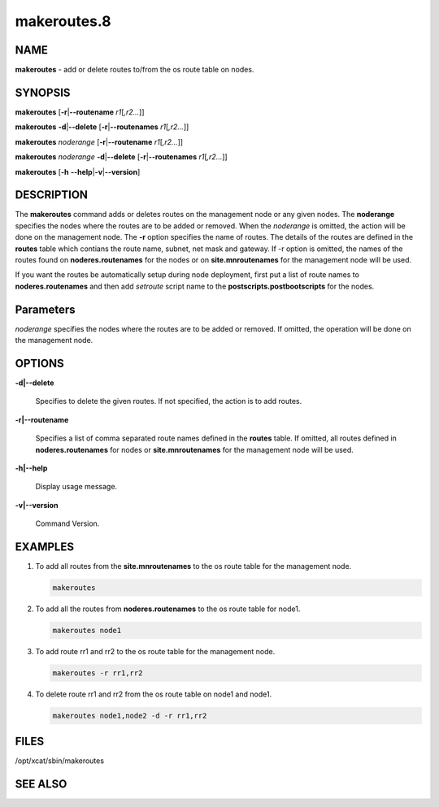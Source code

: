 
############
makeroutes.8
############

.. highlight:: perl


****
NAME
****


\ **makeroutes**\  - add or delete routes to/from the os route table on nodes.


********
SYNOPSIS
********


\ **makeroutes**\  [\ **-r**\ |\ **--routename**\  \ *r1*\ [\ *,r2...*\ ]]

\ **makeroutes**\  \ **-d**\ |\ **--delete**\  [\ **-r**\ |\ **--routenames**\  \ *r1*\ [\ *,r2...*\ ]]

\ **makeroutes**\  \ *noderange*\  [\ **-r**\ |\ **--routename**\  \ *r1*\ [\ *,r2...*\ ]]

\ **makeroutes**\  \ *noderange*\  \ **-d**\ |\ **--delete**\  [\ **-r**\ |\ **--routenames**\  \ *r1*\ [\ *,r2...*\ ]]

\ **makeroutes**\  [\ **-h**\  \ **--help**\ |\ **-v**\ |\ **--version**\ ]


***********
DESCRIPTION
***********


The \ **makeroutes**\  command adds or deletes routes on the management node or any given nodes. The \ **noderange**\  specifies the nodes where the routes are to be added or removed. When the \ *noderange*\  is omitted, the action will be done on the management node. The \ **-r**\  option specifies the name of routes. The details of the routes are defined in the \ **routes**\  table which contians the route name, subnet, net mask and gateway. If -r option is omitted, the names of the routes found on \ **noderes.routenames**\  for the nodes or on \ **site.mnroutenames**\  for the management node will be used.

If you want the routes be automatically setup during node deployment, first put a list of route names to \ **noderes.routenames**\  and then add \ *setroute*\  script name to the \ **postscripts.postbootscripts**\  for the nodes.


**********
Parameters
**********


\ *noderange*\  specifies the nodes where the routes are to be added or removed. If omitted, the operation will be done on the management node.


*******
OPTIONS
*******



\ **-d|--delete**\ 
 
 Specifies to delete the given routes. If not specified, the action is to add routes.
 


\ **-r|--routename**\ 
 
 Specifies a list of comma separated route names defined in the \ **routes**\  table. If omitted, all routes defined in \ **noderes.routenames**\  for nodes or \ **site.mnroutenames**\  for the management node will be used.
 


\ **-h|--help**\ 
 
 Display usage message.
 


\ **-v|--version**\ 
 
 Command Version.
 



********
EXAMPLES
********



1.
 
 To add all routes from the \ **site.mnroutenames**\  to the os route table for the management node.
 
 
 .. code-block:: perl
 
   makeroutes
 
 


2.
 
 To add all the routes from \ **noderes.routenames**\  to the os route table for node1.
 
 
 .. code-block:: perl
 
   makeroutes node1
 
 


3.
 
 To add route rr1 and rr2 to the os route table for the management node.
 
 
 .. code-block:: perl
 
   makeroutes -r rr1,rr2
 
 


4.
 
 To delete route rr1 and rr2 from the os route table on node1 and node1.
 
 
 .. code-block:: perl
 
   makeroutes node1,node2 -d -r rr1,rr2
 
 



*****
FILES
*****


/opt/xcat/sbin/makeroutes


********
SEE ALSO
********


